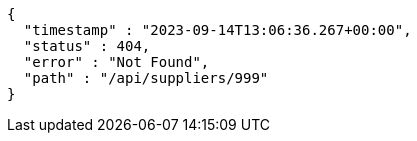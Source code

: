 [source,json,options="nowrap"]
----
{
  "timestamp" : "2023-09-14T13:06:36.267+00:00",
  "status" : 404,
  "error" : "Not Found",
  "path" : "/api/suppliers/999"
}
----